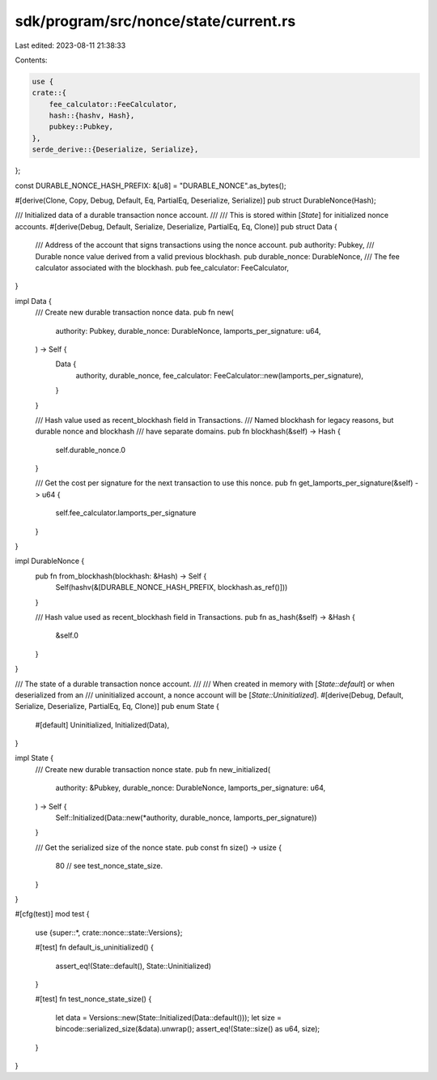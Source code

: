 sdk/program/src/nonce/state/current.rs
======================================

Last edited: 2023-08-11 21:38:33

Contents:

.. code-block:: rs

    use {
    crate::{
        fee_calculator::FeeCalculator,
        hash::{hashv, Hash},
        pubkey::Pubkey,
    },
    serde_derive::{Deserialize, Serialize},
};

const DURABLE_NONCE_HASH_PREFIX: &[u8] = "DURABLE_NONCE".as_bytes();

#[derive(Clone, Copy, Debug, Default, Eq, PartialEq, Deserialize, Serialize)]
pub struct DurableNonce(Hash);

/// Initialized data of a durable transaction nonce account.
///
/// This is stored within [`State`] for initialized nonce accounts.
#[derive(Debug, Default, Serialize, Deserialize, PartialEq, Eq, Clone)]
pub struct Data {
    /// Address of the account that signs transactions using the nonce account.
    pub authority: Pubkey,
    /// Durable nonce value derived from a valid previous blockhash.
    pub durable_nonce: DurableNonce,
    /// The fee calculator associated with the blockhash.
    pub fee_calculator: FeeCalculator,
}

impl Data {
    /// Create new durable transaction nonce data.
    pub fn new(
        authority: Pubkey,
        durable_nonce: DurableNonce,
        lamports_per_signature: u64,
    ) -> Self {
        Data {
            authority,
            durable_nonce,
            fee_calculator: FeeCalculator::new(lamports_per_signature),
        }
    }

    /// Hash value used as recent_blockhash field in Transactions.
    /// Named blockhash for legacy reasons, but durable nonce and blockhash
    /// have separate domains.
    pub fn blockhash(&self) -> Hash {
        self.durable_nonce.0
    }

    /// Get the cost per signature for the next transaction to use this nonce.
    pub fn get_lamports_per_signature(&self) -> u64 {
        self.fee_calculator.lamports_per_signature
    }
}

impl DurableNonce {
    pub fn from_blockhash(blockhash: &Hash) -> Self {
        Self(hashv(&[DURABLE_NONCE_HASH_PREFIX, blockhash.as_ref()]))
    }

    /// Hash value used as recent_blockhash field in Transactions.
    pub fn as_hash(&self) -> &Hash {
        &self.0
    }
}

/// The state of a durable transaction nonce account.
///
/// When created in memory with [`State::default`] or when deserialized from an
/// uninitialized account, a nonce account will be [`State::Uninitialized`].
#[derive(Debug, Default, Serialize, Deserialize, PartialEq, Eq, Clone)]
pub enum State {
    #[default]
    Uninitialized,
    Initialized(Data),
}

impl State {
    /// Create new durable transaction nonce state.
    pub fn new_initialized(
        authority: &Pubkey,
        durable_nonce: DurableNonce,
        lamports_per_signature: u64,
    ) -> Self {
        Self::Initialized(Data::new(*authority, durable_nonce, lamports_per_signature))
    }

    /// Get the serialized size of the nonce state.
    pub const fn size() -> usize {
        80 // see test_nonce_state_size.
    }
}

#[cfg(test)]
mod test {
    use {super::*, crate::nonce::state::Versions};

    #[test]
    fn default_is_uninitialized() {
        assert_eq!(State::default(), State::Uninitialized)
    }

    #[test]
    fn test_nonce_state_size() {
        let data = Versions::new(State::Initialized(Data::default()));
        let size = bincode::serialized_size(&data).unwrap();
        assert_eq!(State::size() as u64, size);
    }
}


